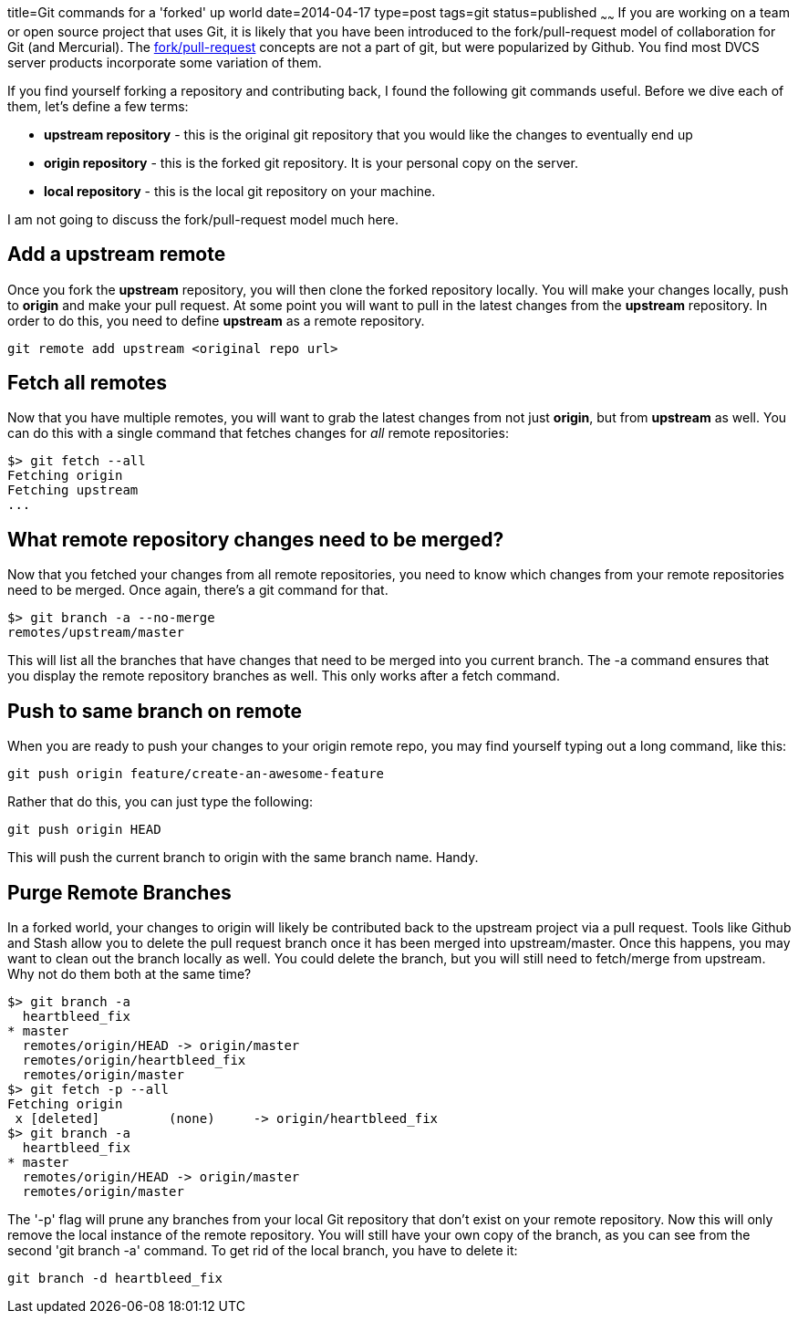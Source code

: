 title=Git commands for a 'forked' up world
date=2014-04-17
type=post
tags=git
status=published
~~~~~~
If you are working on a team or open source project that uses Git, it is likely that you have been introduced to the fork/pull-request model of collaboration for Git (and Mercurial).  The https://help.github.com/articles/using-pull-requests[fork/pull-request] concepts are not a part of git, but were popularized by Github.  You find most DVCS server products incorporate some variation of them.  

If you find yourself forking a repository and contributing back, I found the following git commands useful.  Before we dive each of them, let's define a few terms:

- *upstream repository* - this is the original git repository that you would like the changes to eventually end up
- *origin repository* - this is the forked git repository.  It is your personal copy on the server.  
- *local repository* - this is the local git repository on your machine.

I am not going to discuss the fork/pull-request model much here.

== Add a upstream remote
Once you fork the *upstream* repository, you will then clone the forked repository locally.  You will make your changes locally, push to *origin* and make your pull request.  At some point you will want to pull in the latest changes from the *upstream* repository.  In order to do this, you need to define *upstream* as a remote repository.
----
git remote add upstream <original repo url>
----

== Fetch all remotes
Now that you have multiple remotes, you will want to grab the latest changes from not just *origin*, but from *upstream* as well.  You can do this with a single command that fetches changes for _all_ remote repositories:
----
$> git fetch --all
Fetching origin
Fetching upstream
...
----

== What remote repository changes need to be merged?
Now that you fetched your changes from all remote repositories, you need to know which changes from your remote repositories need to be merged.  Once again, there's a git command for that.
----
$> git branch -a --no-merge
remotes/upstream/master
----
This will list all the branches that have changes that need to be merged into you current branch.  The -a command ensures that you display the remote repository branches as well.  This only works after a fetch command.

== Push to same branch on remote
When you are ready to push your changes to your origin remote repo, you may find yourself typing out a long command, like this:
----
git push origin feature/create-an-awesome-feature
----
Rather that do this, you can just type the following:
----
git push origin HEAD
----
This will push the current branch to origin with the same branch name.  Handy.

== Purge Remote Branches
In a forked world, your changes to origin will likely be contributed back to the upstream project via a pull request.  Tools like Github and Stash allow you to delete the pull request branch once it has been merged into upstream/master.  Once this happens, you may want to clean out the branch locally as well.  You could delete the branch, but you will still need to fetch/merge from upstream.  Why not do them both at the same time?
----
$> git branch -a
  heartbleed_fix
* master
  remotes/origin/HEAD -> origin/master
  remotes/origin/heartbleed_fix
  remotes/origin/master
$> git fetch -p --all
Fetching origin
 x [deleted]         (none)     -> origin/heartbleed_fix
$> git branch -a
  heartbleed_fix
* master
  remotes/origin/HEAD -> origin/master
  remotes/origin/master
----
The '-p' flag will prune any branches from your local Git repository that don't exist on your remote repository.  Now this will only remove the local instance of the remote repository.  You will still have your own copy of the branch, as you can see from the second 'git branch -a' command.  To get rid of the local branch, you have to delete it:
----
git branch -d heartbleed_fix
----